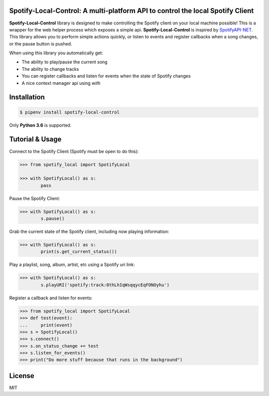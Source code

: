 Spotify-Local-Control: A multi-platform API to control the local Spotify Client
===============================================================================

**Spotify-Local-Control** library is designed to make controlling the Spotify client on your local machine possible!
This is a wrapper for the web helper process which exposes a simple api.
**Spotify-Local-Control** is inspired by `SpotifyAPI-NET <https://github.com/JohnnyCrazy/SpotifyAPI-NET>`_.
This library allows you to perform simple actions quickly, or listen to events and register callbacks when
a song changes, or the pause button is pushed.

When using this library you automatically get:

- The ability to play/pause the current song
- The ability to change tracks
- You can register callbacks and listen for events when the state of Spotify changes
- A nice context manager api using `with`


Installation
============

.. code-block:: shell

    $ pipenv install spotify-local-control

Only **Python 3.6** is supported.


Tutorial & Usage
================

Connect to the Spotify Client (Spotify must be open to do this):

.. code-block:: pycon

    >>> from spotify_local import SpotifyLocal

    >>> with SpotifyLocal() as s:
            pass

Pause the Spotify Client:

.. code-block:: pycon

    >>> with SpotifyLocal() as s:
            s.pause()


Grab the current state of the Spotify client, including now playing information:

.. code-block:: pycon

    >>> with SpotifyLocal() as s:
            print(s.get_current_status())

Play a playlist, song, album, artist, etc using a Spotify uri link:

.. code-block:: pycon

    >>> with SpotifyLocal() as s:
            s.playURI('spotify:track:0thLhIqWsqqycEqFONOyhu')

Register a callback and listen for events:

.. code-block:: pycon

    >>> from spotify_local import SpotifyLocal
    >>> def test(event):
    ...     print(event)
    >>> s = SpotifyLocal()
    >>> s.connect()
    >>> s.on_status_change += test
    >>> s.listen_for_events()
    >>> print("Do more stuff because that runs in the background")


License
=======
MIT
